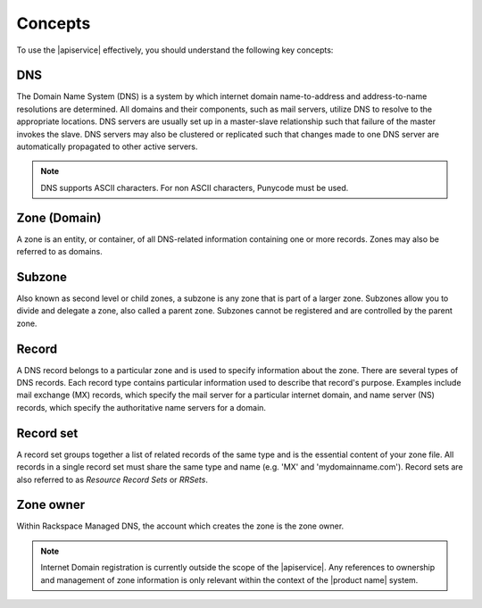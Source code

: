 .. _concepts:

=========
Concepts
=========


To use the |apiservice| effectively, you should understand the following key concepts:

.. _concept-DNS:

DNS
----

The Domain Name System (DNS) is a system by which internet domain name-to-address and 
address-to-name resolutions are determined. All domains and their components, such as mail 
servers, utilize DNS to resolve to the appropriate locations. DNS servers are usually set 
up in a master-slave relationship such that failure of the master invokes the slave. DNS 
servers may also be clustered or replicated such that changes made to one DNS server are 
automatically propagated to other active servers.

.. note::
   DNS supports ASCII characters. For non ASCII characters, Punycode must be used.

.. _concept-zone:

Zone (Domain)
-------------

A zone is an entity, or container, of all DNS-related information containing one or more 
records. Zones may also be referred to as domains.

.. _concept-subzone:

Subzone
-------

Also known as second level or child zones, a subzone is any zone that is part of a larger
zone. Subzones allow you to divide and delegate a zone, also called a parent zone. Subzones 
cannot be registered and are controlled by the parent zone.


.. _concept-record:

Record
------

A DNS record belongs to a particular zone and is used to specify information about the 
zone. There are several types of DNS records. Each record type contains particular 
information used to describe that record's purpose. Examples include mail exchange (MX) 
records, which specify the mail server for a particular internet domain, and name server 
(NS) records, which specify the authoritative name servers for a domain.

.. _concept-record-set:

Record set
----------

A record set groups together a list of related records of the same type and is the essential
content of your zone file. All records in a single record set must share the same type and 
name (e.g. 'MX' and 'mydomainname.com'). Record sets are also referred to as *Resource 
Record Sets* or *RRSets*.

.. _concept-zone-owner:

Zone owner
------------

Within Rackspace Managed DNS, the account which creates the zone is the zone owner.

.. note:: 
   Internet Domain registration is currently outside the scope of the |apiservice|. Any 
   references to ownership and management of zone information is only relevant within the 
   context of the |product name| system.
